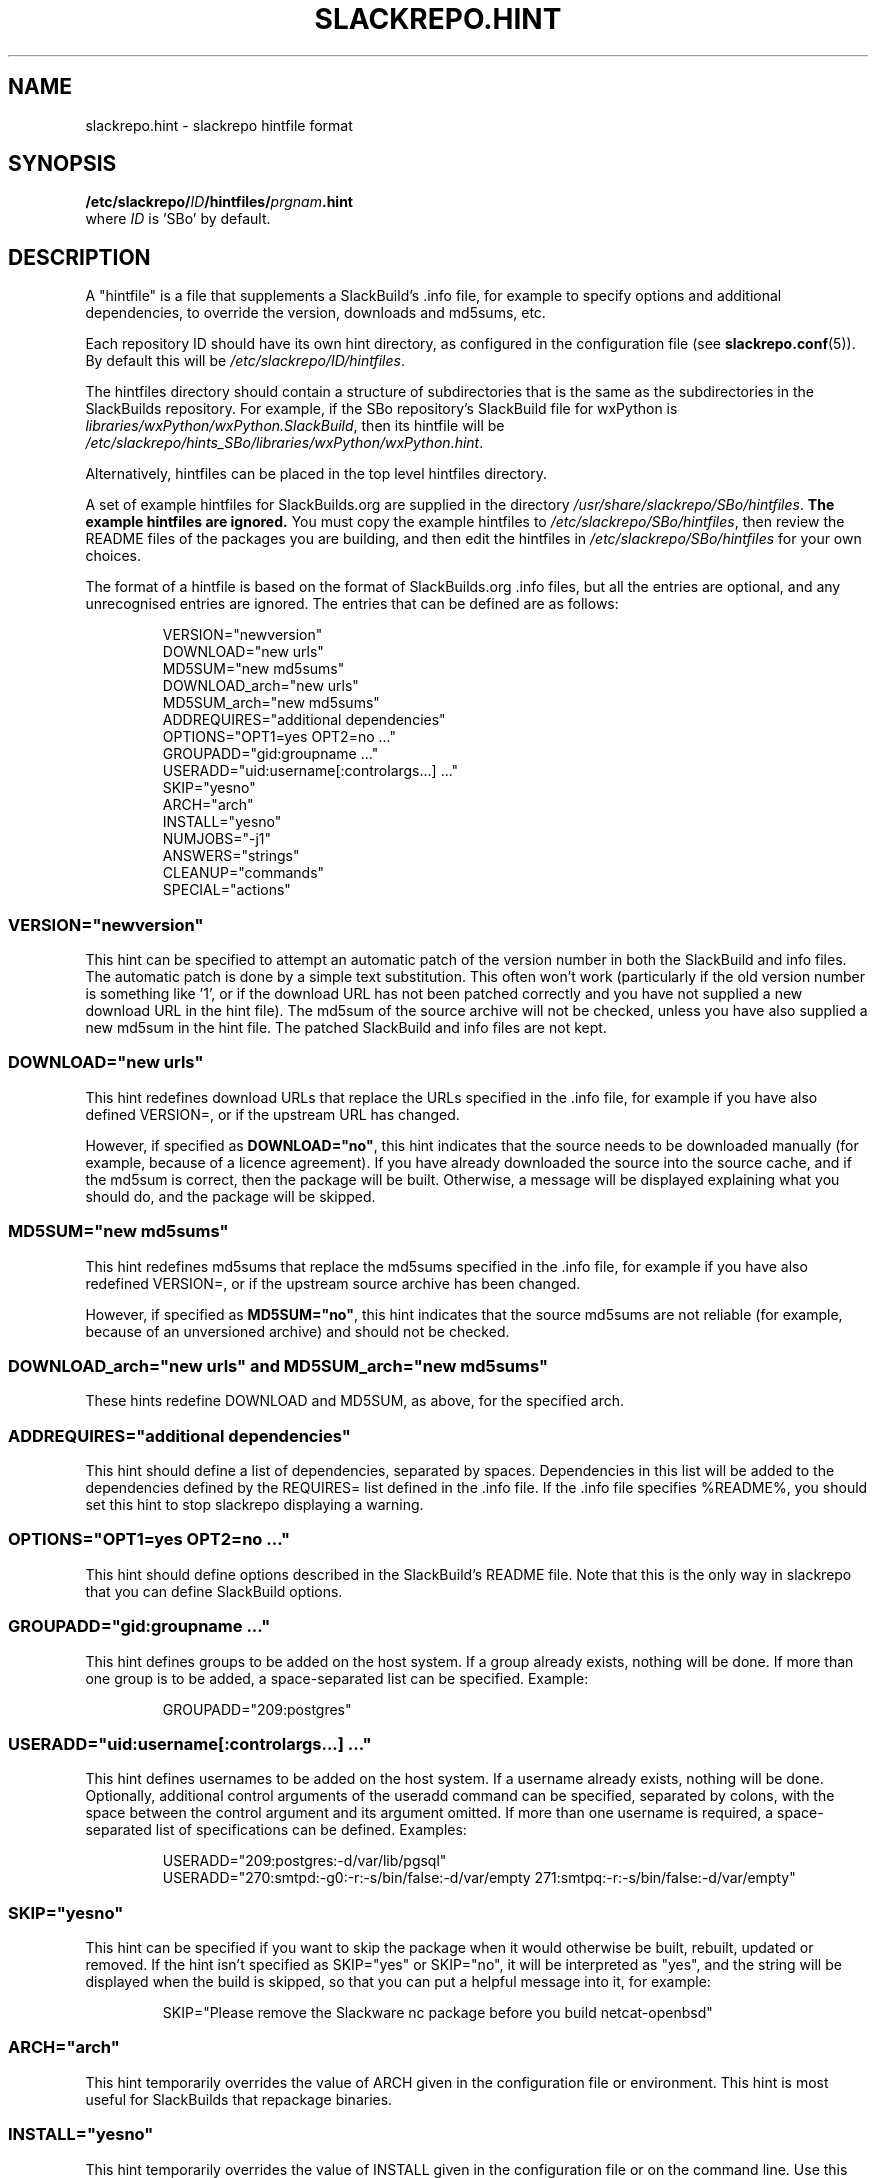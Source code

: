 .\" Copyright 2014 David Spencer, Baildon, West Yorkshire, U.K.
.\" All rights reserved.  For licence details, see the file 'LICENCE'.
.
.TH SLACKREPO.HINT 5 "2014-06-01" slackrepo-0.1.0
.
.
.
.SH NAME
slackrepo.hint \- slackrepo hintfile format
.
.
.
.SH SYNOPSIS
.BI /etc/slackrepo/ ID /hintfiles/ prgnam .hint
.br
where
.I ID
is 'SBo' by default.
.
.
.
.SH DESCRIPTION
.
A \(dqhintfile\(dq is a file that supplements a SlackBuild's .info file, for
example to specify options and additional dependencies, to override the version,
downloads and md5sums, etc.
.P
Each repository ID should have its own hint directory, as configured in the
configuration file (see
.BR slackrepo.conf (5)).
By default this will be
.IR /etc/slackrepo/ID/hintfiles .
.P
The hintfiles directory should contain a structure of subdirectories that is the
same as the subdirectories in the SlackBuilds repository.
For example, if the SBo repository's SlackBuild file for wxPython is
.IR libraries/wxPython/wxPython.SlackBuild ,
then its hintfile will be
.IR /etc/slackrepo/hints_SBo/libraries/wxPython/wxPython.hint .
.P
Alternatively, hintfiles can be placed in the top level hintfiles directory.
.P
A set of example hintfiles for SlackBuilds.org are supplied in the directory
.IR /usr/share/slackrepo/SBo/hintfiles .
.B The example hintfiles are ignored.
You must copy the example hintfiles to
.IR /etc/slackrepo/SBo/hintfiles ,
then review the README files of the packages you are
building, and then edit the hintfiles in 
.I /etc/slackrepo/SBo/hintfiles
for your own choices.
.P
The format of a hintfile is based on the format of SlackBuilds.org .info files,
but all the entries are optional, and any unrecognised entries are ignored.
The entries that can be defined are as follows:
.P
.RS
.EX
VERSION=\(dqnewversion\(dq
DOWNLOAD=\(dqnew urls\(dq
MD5SUM=\(dqnew md5sums\(dq
DOWNLOAD_arch=\(dqnew urls\(dq
MD5SUM_arch=\(dqnew md5sums\(dq
ADDREQUIRES=\(dqadditional dependencies\(dq
OPTIONS=\(dqOPT1=yes OPT2=no ...\(dq
GROUPADD=\(dqgid:groupname ...\(dq
USERADD=\(dquid:username[:controlargs...] ...\(dq
SKIP=\(dqyesno\(dq
ARCH=\(dqarch\(dq
INSTALL=\(dqyesno\(dq
NUMJOBS=\(dq-j1\(dq
ANSWERS=\(dqstrings\(dq
CLEANUP=\(dqcommands\(dq
SPECIAL=\(dqactions\(dq
.EE
.RE
.
.
.
.SS VERSION=\(dqnewversion\(dq
.P
This hint can be specified to attempt an automatic patch of the version number
in both the SlackBuild and info files. The automatic patch is done by a simple text substitution.
This often won't work (particularly if the old version number is something like '1', or
if the download URL has not been patched correctly and you have not supplied a new
download URL in the hint file). The md5sum of the source archive will not be checked,
unless you have also supplied a new md5sum in the hint file.
The patched SlackBuild and info files are not kept.
.
.
.SS DOWNLOAD=\(dqnew urls\(dq
.P
This hint redefines download URLs that replace the URLs specified in the .info file,
for example if you have also defined VERSION=, or if the upstream URL has changed.
.P
However, if specified as
.BR DOWNLOAD=\(dqno\(dq ,
this hint indicates that the source needs
to be downloaded manually (for example, because of a licence agreement).
If you have already downloaded the source into the source cache, and if the
md5sum is correct, then the package will be built. Otherwise, a message will
be displayed explaining what you should do, and the package will be skipped.
.
.
.SS MD5SUM=\(dqnew md5sums\(dq
.P
This hint redefines md5sums that replace the md5sums specified in the .info file,
for example if you have also redefined VERSION=, or if the upstream source
archive has been changed.
.P
However, if specified as
.BR MD5SUM=\(dqno\(dq ,
this hint indicates that the source md5sums are not reliable
(for example, because of an unversioned archive) and should not be checked.
.
.
.SS DOWNLOAD_arch=\(dqnew urls\(dq and MD5SUM_arch=\(dqnew md5sums\(dq
.P
These hints redefine DOWNLOAD and MD5SUM, as above, for the specified arch.
.
.
.SS ADDREQUIRES=\(dqadditional dependencies\(dq
.P
This hint should define a list of dependencies, separated by spaces.
Dependencies in this list will be added to the dependencies defined by the
REQUIRES= list defined in the .info file. If the .info file specifies %README%,
you should set this hint to stop slackrepo displaying a warning.
.
.
.SS OPTIONS=\(dqOPT1=yes OPT2=no ...\(dq
.P
This hint should define options described in the SlackBuild's README file.
Note that this is the only way in slackrepo that you can define SlackBuild options.
.
.
.SS GROUPADD=\(dqgid:groupname ...\(dq
.P
This hint defines groups to be added on the host system.
If a group already exists, nothing will be done.
If more than one group is to be added, a space-separated list can be specified.
Example:
.P
.RS
.EX
GROUPADD=\(dq209:postgres\(dq
.EE
.RE
.
.
.SS USERADD=\(dquid:username[:controlargs...] ...\(dq
.P
This hint defines usernames to be added on the host system.
If a username already exists, nothing will be done.
Optionally, additional control arguments of the useradd command can be
specified, separated by colons, with the space between the control argument
and its argument omitted. If more than one username is required, a
space-separated list of specifications can be defined.
Examples:
.P
.RS
.EX
USERADD=\(dq209:postgres:-d/var/lib/pgsql\(dq
USERADD=\(dq270:smtpd:-g0:-r:-s/bin/false:-d/var/empty 271:smtpq:-r:-s/bin/false:-d/var/empty\(dq
.EE
.RE
.P
.
.
.SS SKIP=\(dqyesno\(dq
.P
This hint can be specified if you want to skip the package when it
would otherwise be built, rebuilt, updated or removed.
If the hint isn't specified as SKIP=\(dqyes\(dq or SKIP=\(dqno\(dq, it will be interpreted
as \(dqyes\(dq, and the string will be displayed when the build is skipped, so that
you can put a helpful message into it, for example:
.P
.RS
.EX
SKIP=\(dqPlease remove the Slackware nc package before you build netcat-openbsd\(dq
.EE
.RE
.
.
.SS ARCH=\(dqarch\(dq
.P
This hint temporarily overrides the value of ARCH given in the configuration
file or environment.
This hint is most useful for SlackBuilds that repackage binaries.
.
.
.SS INSTALL=\(dqyesno\(dq
.P
This hint temporarily overrides the value of INSTALL given in the configuration
file or on the command line. Use this hint if you want a specific package to be 
installed after it has been built (e.g. nvidia-driver). Note that if the control 
argument --dry-run is specified, this hint will be ignored.
.
.
.SS NUMJOBS=\(dq-j1\(dq
.P
This hint temporarily overrides the value of NUMJOBS given in the configuration 
file or environment. Use this hint if the build process fails when multiple 
'make' jobs are used, so that the build will be executed with MAKEFLAGS='-j1'.
.
.
.SS ANSWERS=\(dqstring\(dq
.P
This hint can be specified if the build process wants to read answers to its 
questions during execution, for example concerning a licence agreement. 
The string is piped into the SlackBuild's standard input, so it should contain 
whatever will make the build process happy. Newlines can be specified as \\n, 
for example
.P
.RS
.EX
ANSWERS=\(dqok\\nyes\(dq
.EE
.RE
.
.
.SS CLEANUP=\(dqcommands\(dq
.P 
This hint can be specified if the package needs extra cleanup when it is uninstalled
(e.g. packages that replace standard Slackware packages or install kernel modules).
The hint should define an appropriate shell command pipeline. For example, to
reinstall Slackware packages:
.P
.RS
.EX
CLEANUP=\(dqecho y | slackpkg -dialog=off -only_new_dotnew=on reinstall tetex tetex-doc\(dq
.EE
.RE
.P
or to clean up after a kernel module is uninstalled:
.P
.RS
.EX
CLEANUP=\(dqdepmod -a\(dq
.EE
.RE
.
.
.SS SPECIAL=\(dqactions\(dq
This hint can be specified to perform a special action.
The following special actions are available:
.P
.B multilib_ldflags
.P
On a multilib host, attempt to patch the SlackBuild to specify LDFLAGS,
as described in SlackBuilds.org FAQ 18. This is not guaranteed to work!
.P
.B download_basename
.P
Provide a symlink for source downloads using the URL's basename,
for the benefit of SlackBuilds that don't expect content-disposition to be respected. 
.
.
.SH SEE ALSO
.
.BR slackrepo (8),
.BR slackrepo.conf (5),
.BR installpkg (8),
.BR upgradepkg (8),
.BR removepkg (8),
.BR pkgtool (8),
.BR slackpkg (8).
.
.
